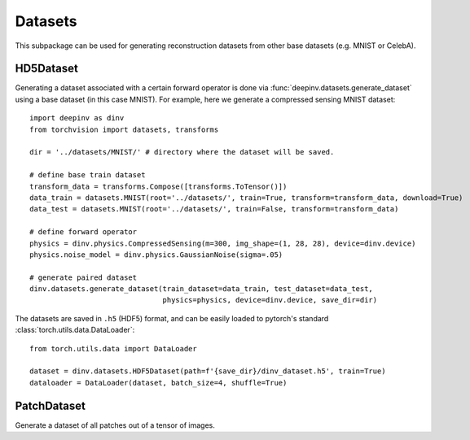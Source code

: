 .. _datasets:

Datasets
========

This subpackage can be used for generating reconstruction datasets from other base datasets (e.g. MNIST or CelebA).


HD5Dataset
----------

.. autosummary::
   :toctree: stubs
   :template: myclass_template.rst
   :nosignatures:

    deepinv.datasets.HDF5Dataset
    deepinv.datasets.generate_dataset


Generating a dataset associated with a certain forward operator is done via :func:`deepinv.datasets.generate_dataset`
using a base dataset (in this case MNIST). For example, here we generate a compressed sensing MNIST dataset:

::

    import deepinv as dinv
    from torchvision import datasets, transforms

    dir = '../datasets/MNIST/' # directory where the dataset will be saved.

    # define base train dataset
    transform_data = transforms.Compose([transforms.ToTensor()])
    data_train = datasets.MNIST(root='../datasets/', train=True, transform=transform_data, download=True)
    data_test = datasets.MNIST(root='../datasets/', train=False, transform=transform_data)

    # define forward operator
    physics = dinv.physics.CompressedSensing(m=300, img_shape=(1, 28, 28), device=dinv.device)
    physics.noise_model = dinv.physics.GaussianNoise(sigma=.05)

    # generate paired dataset
    dinv.datasets.generate_dataset(train_dataset=data_train, test_dataset=data_test,
                                   physics=physics, device=dinv.device, save_dir=dir)


The datasets are saved in ``.h5`` (HDF5) format, and can be easily loaded to pytorch's standard
:class:`torch.utils.data.DataLoader`:

::

    from torch.utils.data import DataLoader

    dataset = dinv.datasets.HDF5Dataset(path=f'{save_dir}/dinv_dataset.h5', train=True)
    dataloader = DataLoader(dataset, batch_size=4, shuffle=True)

PatchDataset
------------

Generate a dataset of all patches out of a tensor of images.

.. autosummary::
   :toctree: stubs
   :template: myclass_template.rst
   :nosignatures:

    deepinv.datasets.PatchDataset
